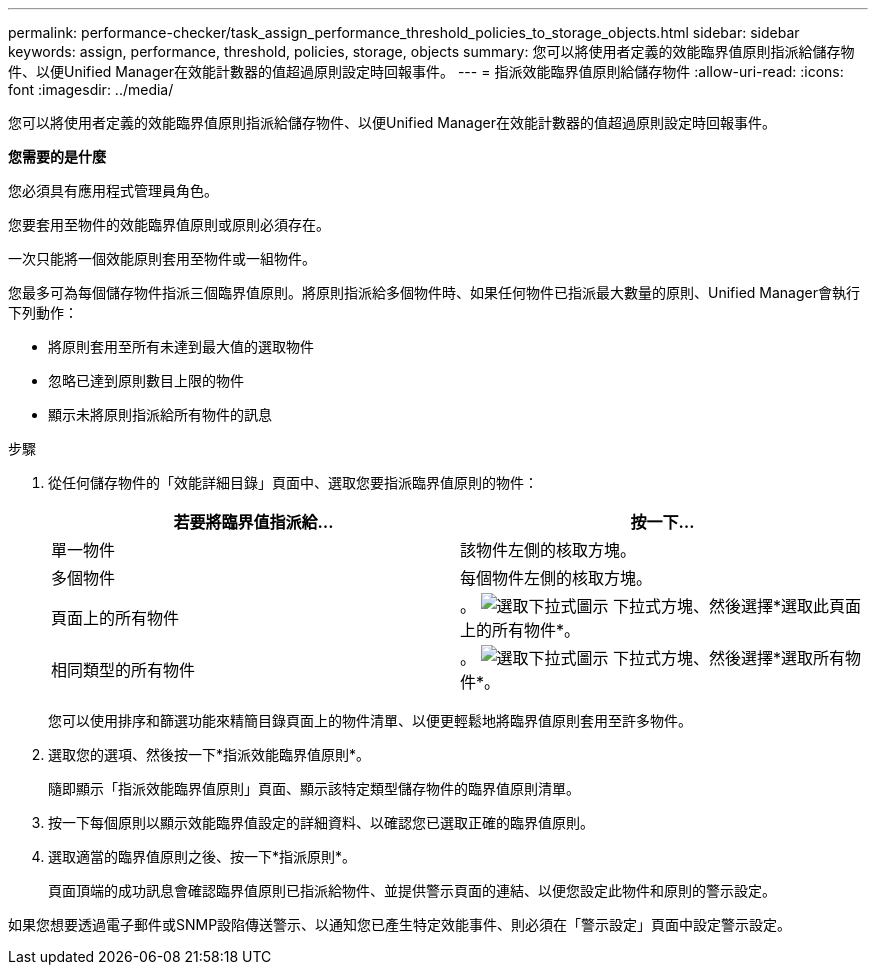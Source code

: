 ---
permalink: performance-checker/task_assign_performance_threshold_policies_to_storage_objects.html 
sidebar: sidebar 
keywords: assign, performance, threshold, policies, storage, objects 
summary: 您可以將使用者定義的效能臨界值原則指派給儲存物件、以便Unified Manager在效能計數器的值超過原則設定時回報事件。 
---
= 指派效能臨界值原則給儲存物件
:allow-uri-read: 
:icons: font
:imagesdir: ../media/


[role="lead"]
您可以將使用者定義的效能臨界值原則指派給儲存物件、以便Unified Manager在效能計數器的值超過原則設定時回報事件。

*您需要的是什麼*

您必須具有應用程式管理員角色。

您要套用至物件的效能臨界值原則或原則必須存在。

一次只能將一個效能原則套用至物件或一組物件。

您最多可為每個儲存物件指派三個臨界值原則。將原則指派給多個物件時、如果任何物件已指派最大數量的原則、Unified Manager會執行下列動作：

* 將原則套用至所有未達到最大值的選取物件
* 忽略已達到原則數目上限的物件
* 顯示未將原則指派給所有物件的訊息


.步驟
. 從任何儲存物件的「效能詳細目錄」頁面中、選取您要指派臨界值原則的物件：
+
|===
| 若要將臨界值指派給... | 按一下... 


 a| 
單一物件
 a| 
該物件左側的核取方塊。



 a| 
多個物件
 a| 
每個物件左側的核取方塊。



 a| 
頁面上的所有物件
 a| 
。 image:../media/select_dropdown_65_png.gif["選取下拉式圖示"] 下拉式方塊、然後選擇*選取此頁面上的所有物件*。



 a| 
相同類型的所有物件
 a| 
。 image:../media/select_dropdown_65_png.gif["選取下拉式圖示"] 下拉式方塊、然後選擇*選取所有物件*。

|===
+
您可以使用排序和篩選功能來精簡目錄頁面上的物件清單、以便更輕鬆地將臨界值原則套用至許多物件。

. 選取您的選項、然後按一下*指派效能臨界值原則*。
+
隨即顯示「指派效能臨界值原則」頁面、顯示該特定類型儲存物件的臨界值原則清單。

. 按一下每個原則以顯示效能臨界值設定的詳細資料、以確認您已選取正確的臨界值原則。
. 選取適當的臨界值原則之後、按一下*指派原則*。
+
頁面頂端的成功訊息會確認臨界值原則已指派給物件、並提供警示頁面的連結、以便您設定此物件和原則的警示設定。



如果您想要透過電子郵件或SNMP設陷傳送警示、以通知您已產生特定效能事件、則必須在「警示設定」頁面中設定警示設定。
